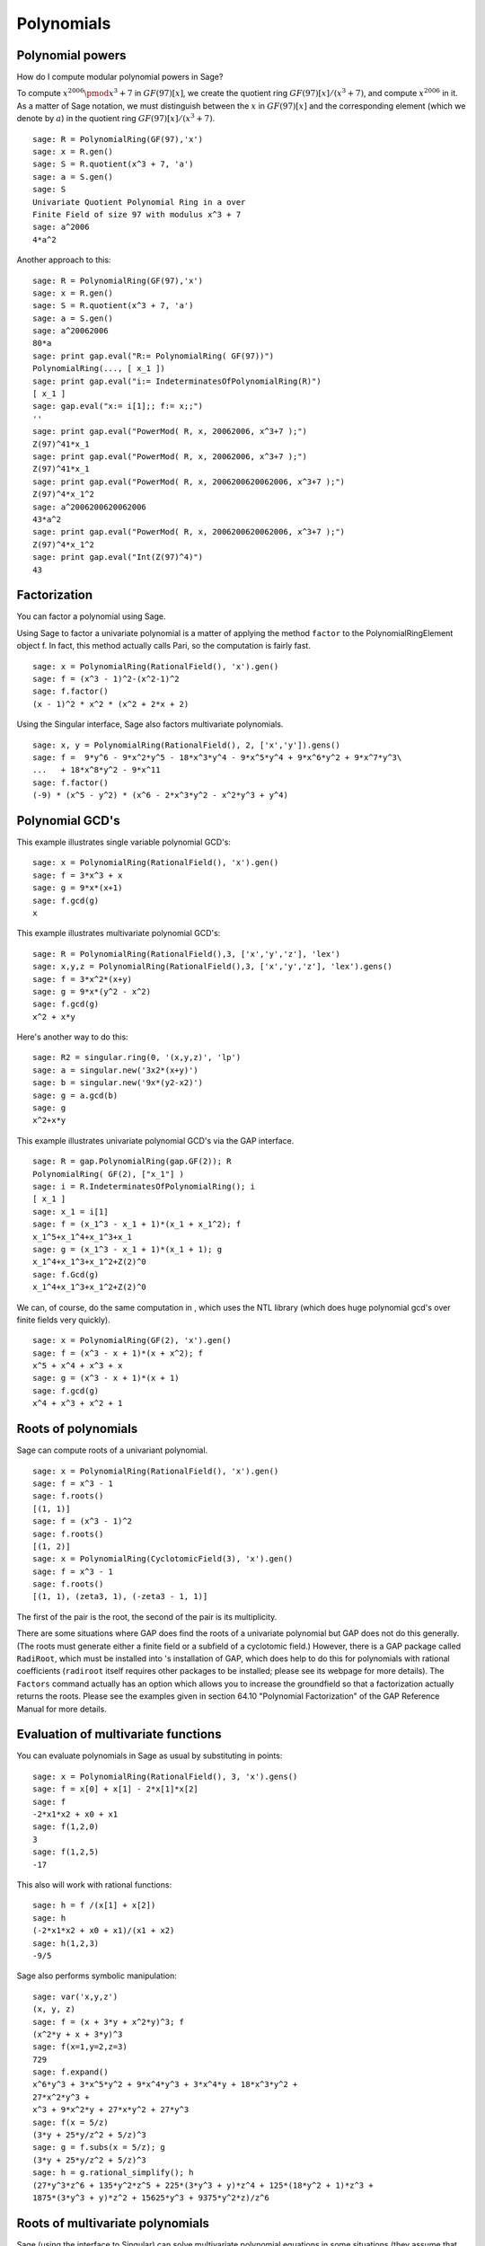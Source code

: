 ***********
Polynomials
***********

.. index::
   pair: polynomial; powers

.. _section-polynomialpower:

Polynomial powers
=================

How do I compute modular polynomial powers in Sage?

To compute :math:`x^{2006} \pmod {x^3 + 7}` in
:math:`GF(97)[x]`, we create the quotient ring
:math:`GF(97)[x]/(x^3+7)`, and compute :math:`x^{2006}` in it.
As a matter of Sage notation, we must distinguish between the
:math:`x` in :math:`GF(97)[x]` and the corresponding element
(which we denote by :math:`a`) in the quotient ring
:math:`GF(97)[x]/(x^3+7)`.

::

    sage: R = PolynomialRing(GF(97),'x')
    sage: x = R.gen()
    sage: S = R.quotient(x^3 + 7, 'a')
    sage: a = S.gen()
    sage: S
    Univariate Quotient Polynomial Ring in a over
    Finite Field of size 97 with modulus x^3 + 7
    sage: a^2006
    4*a^2

Another approach to this:

::

    sage: R = PolynomialRing(GF(97),'x')
    sage: x = R.gen()
    sage: S = R.quotient(x^3 + 7, 'a')
    sage: a = S.gen()
    sage: a^20062006
    80*a
    sage: print gap.eval("R:= PolynomialRing( GF(97))")
    PolynomialRing(..., [ x_1 ])
    sage: print gap.eval("i:= IndeterminatesOfPolynomialRing(R)")
    [ x_1 ]
    sage: gap.eval("x:= i[1];; f:= x;;")
    ''
    sage: print gap.eval("PowerMod( R, x, 20062006, x^3+7 );")
    Z(97)^41*x_1
    sage: print gap.eval("PowerMod( R, x, 20062006, x^3+7 );")
    Z(97)^41*x_1
    sage: print gap.eval("PowerMod( R, x, 2006200620062006, x^3+7 );")
    Z(97)^4*x_1^2
    sage: a^2006200620062006
    43*a^2
    sage: print gap.eval("PowerMod( R, x, 2006200620062006, x^3+7 );")
    Z(97)^4*x_1^2
    sage: print gap.eval("Int(Z(97)^4)")
    43

.. index::
   pair: polynomial; factorization

.. _section-factor:

Factorization
=============

You can factor a polynomial using Sage.

Using Sage to factor a univariate polynomial is a matter of
applying the method ``factor`` to the PolynomialRingElement object f.
In fact, this method actually calls Pari, so the computation is
fairly fast.

::

    sage: x = PolynomialRing(RationalField(), 'x').gen()
    sage: f = (x^3 - 1)^2-(x^2-1)^2
    sage: f.factor()
    (x - 1)^2 * x^2 * (x^2 + 2*x + 2)

Using the Singular interface, Sage also factors multivariate
polynomials.

::

    sage: x, y = PolynomialRing(RationalField(), 2, ['x','y']).gens()
    sage: f =  9*y^6 - 9*x^2*y^5 - 18*x^3*y^4 - 9*x^5*y^4 + 9*x^6*y^2 + 9*x^7*y^3\
    ...   + 18*x^8*y^2 - 9*x^11
    sage: f.factor()
    (-9) * (x^5 - y^2) * (x^6 - 2*x^3*y^2 - x^2*y^3 + y^4)

.. index::
   pair: polynomial; gcd

Polynomial GCD's
================

This example illustrates single variable polynomial GCD's:

::

    sage: x = PolynomialRing(RationalField(), 'x').gen()
    sage: f = 3*x^3 + x
    sage: g = 9*x*(x+1)
    sage: f.gcd(g)
    x

This example illustrates multivariate polynomial GCD's:

::

    sage: R = PolynomialRing(RationalField(),3, ['x','y','z'], 'lex')
    sage: x,y,z = PolynomialRing(RationalField(),3, ['x','y','z'], 'lex').gens()
    sage: f = 3*x^2*(x+y)
    sage: g = 9*x*(y^2 - x^2)
    sage: f.gcd(g)
    x^2 + x*y

Here's another way to do this:

::

    sage: R2 = singular.ring(0, '(x,y,z)', 'lp')
    sage: a = singular.new('3x2*(x+y)')
    sage: b = singular.new('9x*(y2-x2)')
    sage: g = a.gcd(b)
    sage: g
    x^2+x*y

This example illustrates univariate polynomial GCD's via the GAP
interface.

::

    sage: R = gap.PolynomialRing(gap.GF(2)); R
    PolynomialRing( GF(2), ["x_1"] )
    sage: i = R.IndeterminatesOfPolynomialRing(); i
    [ x_1 ]
    sage: x_1 = i[1]
    sage: f = (x_1^3 - x_1 + 1)*(x_1 + x_1^2); f
    x_1^5+x_1^4+x_1^3+x_1
    sage: g = (x_1^3 - x_1 + 1)*(x_1 + 1); g
    x_1^4+x_1^3+x_1^2+Z(2)^0
    sage: f.Gcd(g)
    x_1^4+x_1^3+x_1^2+Z(2)^0

We can, of course, do the same computation in , which uses the NTL
library (which does huge polynomial gcd's over finite fields very
quickly).

::

    sage: x = PolynomialRing(GF(2), 'x').gen()
    sage: f = (x^3 - x + 1)*(x + x^2); f
    x^5 + x^4 + x^3 + x
    sage: g = (x^3 - x + 1)*(x + 1)
    sage: f.gcd(g)
    x^4 + x^3 + x^2 + 1

.. index::
   pair: polynomial; roots

.. _section-roots:

Roots of polynomials
====================

Sage can compute roots of a univariant polynomial.

::

    sage: x = PolynomialRing(RationalField(), 'x').gen()
    sage: f = x^3 - 1
    sage: f.roots()
    [(1, 1)]
    sage: f = (x^3 - 1)^2
    sage: f.roots()
    [(1, 2)]
    sage: x = PolynomialRing(CyclotomicField(3), 'x').gen()
    sage: f = x^3 - 1
    sage: f.roots()
    [(1, 1), (zeta3, 1), (-zeta3 - 1, 1)]

The first of the pair is the root, the second of the pair is its
multiplicity.

There are some situations where GAP does find the roots of a
univariate polynomial but GAP does not do this generally. (The
roots must generate either a finite field or a subfield of a
cyclotomic field.) However, there is a GAP package called
``RadiRoot``, which must be installed into 's installation of GAP,
which does help to do this for polynomials with rational
coefficients (``radiroot`` itself requires other packages to be
installed; please see its webpage for more details). The ``Factors``
command actually has an option which allows you to increase the
groundfield so that a factorization actually returns the roots.
Please see the examples given in section 64.10
"Polynomial Factorization" of the GAP Reference Manual for more
details.

.. index::
   pair: polynomial; evaluation

.. _section-evaluate:

Evaluation of multivariate functions
====================================

You can evaluate polynomials in Sage as usual by
substituting in points:

::

    sage: x = PolynomialRing(RationalField(), 3, 'x').gens()
    sage: f = x[0] + x[1] - 2*x[1]*x[2]
    sage: f
    -2*x1*x2 + x0 + x1
    sage: f(1,2,0)
    3
    sage: f(1,2,5)
    -17

This also will work with rational functions:

.. link

::

    sage: h = f /(x[1] + x[2])
    sage: h
    (-2*x1*x2 + x0 + x1)/(x1 + x2)
    sage: h(1,2,3)
    -9/5

.. index::
   pair: polynomial; symbolic manipulation

Sage also performs symbolic manipulation:

::

    sage: var('x,y,z')
    (x, y, z)
    sage: f = (x + 3*y + x^2*y)^3; f
    (x^2*y + x + 3*y)^3
    sage: f(x=1,y=2,z=3)
    729
    sage: f.expand()
    x^6*y^3 + 3*x^5*y^2 + 9*x^4*y^3 + 3*x^4*y + 18*x^3*y^2 +
    27*x^2*y^3 +
    x^3 + 9*x^2*y + 27*x*y^2 + 27*y^3
    sage: f(x = 5/z)
    (3*y + 25*y/z^2 + 5/z)^3
    sage: g = f.subs(x = 5/z); g
    (3*y + 25*y/z^2 + 5/z)^3
    sage: h = g.rational_simplify(); h
    (27*y^3*z^6 + 135*y^2*z^5 + 225*(3*y^3 + y)*z^4 + 125*(18*y^2 + 1)*z^3 +
    1875*(3*y^3 + y)*z^2 + 15625*y^3 + 9375*y^2*z)/z^6

Roots of multivariate polynomials
=================================

Sage (using the interface to Singular) can solve multivariate polynomial
equations in some situations (they assume that the solutions form a
zero-dimensional variety) using Gröbner bases. Here is a simple
example:

::

    sage: R = PolynomialRing(QQ, 2, 'ab', order='lp')
    sage: a,b = R.gens()
    sage: I = (a^2-b^2-3, a-2*b)*R
    sage: B = I.groebner_basis(); B
    [a - 2*b, b^2 - 1]

So :math:`b=\pm 1` and :math:`a=2b`.

.. index:
   pair: polynomial; Groebner basis of ideal

.. _section-groebner:

Gröbner bases
=============

This computation uses Singular behind the scenes to
compute the Gröbner basis.

::

    sage: R = PolynomialRing(QQ, 4, 'abcd', order='lp')
    sage: a,b,c,d = R.gens()
    sage: I = (a+b+c+d, a*b+a*d+b*c+c*d, a*b*c+a*b*d+a*c*d+b*c*d, a*b*c*d-1)*R; I
    Ideal (a + b + c + d, a*b + a*d + b*c + c*d, a*b*c + a*b*d + a*c*d + b*c*d,
    a*b*c*d - 1) of Multivariate Polynomial Ring in a, b, c, d over Rational Field
    sage: B = I.groebner_basis(); B
    [a + b + c + d,
     b^2 + 2*b*d + d^2,
     b*c - b*d + c^2*d^4 + c*d - 2*d^2,
     b*d^4 - b + d^5 - d,
     c^3*d^2 + c^2*d^3 - c - d,
     c^2*d^6 - c^2*d^2 - d^4 + 1]

You can work with multiple rings without having to switch back and
forth like in Singular. For example,

::

    sage: a,b,c = QQ['a,b,c'].gens()
    sage: X,Y = GF(7)['X,Y'].gens()
    sage: I = ideal(a, b^2, b^3+c^3)
    sage: J = ideal(X^10 + Y^10)

    sage: I.minimal_associated_primes ()
    [Ideal (c, b, a) of Multivariate Polynomial Ring in a, b, c over Rational Field]

    sage: J.minimal_associated_primes ()     # slightly random output
    [Ideal (Y^4 + 3*X*Y^3 + 4*X^2*Y^2 + 4*X^3*Y + X^4) of Multivariate Polynomial
    Ring in X, Y over Finite Field of size 7,
     Ideal (Y^4 + 4*X*Y^3 + 4*X^2*Y^2 + 3*X^3*Y + X^4) of Multivariate Polynomial
    Ring in X, Y over Finite Field of size 7,
     Ideal (Y^2 + X^2) of Multivariate Polynomial Ring in X, Y over Finite Field
    of size 7]

All the real work is done by Singular.

Sage also includes ``gfan`` which provides other fast algorithms for
computing Gröbner bases. See the section on "Gröbner fans" in the
Reference Manual for more details.

